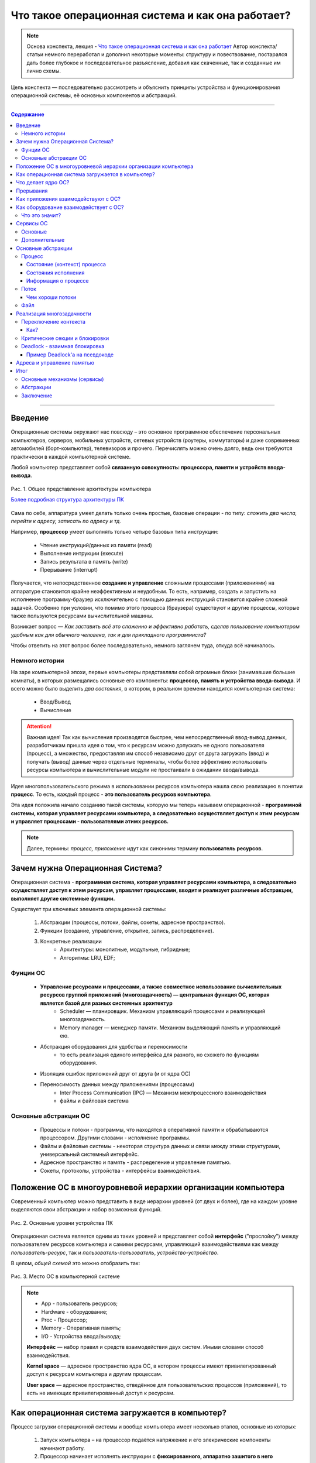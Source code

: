 ======================================================
Что такое операционная система и как она работает?
======================================================

.. note::
    Основа конспекта, лекция - `Что такое операционная система и как она работает <https://www.youtube.com/watch?v=hb9CTGSJm88&list=PLlb7e2G7aSpRgsZVTYYbpqiFrIcIpf8kp>`_
    Автор конспекта/статьи немного переработал и дополнил некоторые моменты: структуру и повествование, постарался дать более глубокое и последовательное разъясление, добавил как скаченные, так и созданные им лично схемы.

Цель конспекта — последовательно рассмотреть и объяснить принципы устройства и функционирования операционной системы, её основных компонентов и абстракций.

--------

.. contents:: Содержание
    :depth: 3

--------

Введение
----------------

Операционные системы окружают нас повсюду – это основное программное обеспечение персональных компьютеров, серверов, мобильных устройств, сетевых устройств (роутеры, коммутаторы) и даже современных автомобилей (борт-компьютер), телевизоров и прочего. Перечислять можно очень долго, ведь они требуются практически в каждой компьютерной системе.

Любой компьютер представляет собой **связанную совокупность: процессора, памяти и устройств ввода-вывода**.

.. figure:: _static/OS/basic_architecture.png
       :width: 550 px
       :align: center
       :alt: Рис. 1. Общее представление архитектуры компьютера

       Рис. 1. Общее представление архитектуры компьютера

       `Более подробная структура архитектуры ПК <_static/OS/Motherboard_diagram_ru.jpg>`_

Сама по себе, аппаратура умеет делать только очень простые, базовые операции - по типу: *сложить два числа, перейти к адресу, записать по адресу и тд.*

Например, **процессор** умеет выполнять только четыре базовых типа инструкции:

    * Чтение инструкций/данных из памяти (read)
    * Выполнение интрукции (execute)
    * Запись результата в память (write)
    * Прерывание (interrupt)

Получается, что непосредственное **создание и управление** сложными процессами (приложениями) на аппаратуре становится крайне неэффективным и неудобным. То есть, например, создать и запустить на исполнение программу-браузер исключительно с помощью данных инструкций становится крайне сложной задачей. Особенно при условии, что помимо этого процесса (браузера) существуют и другие процессы, которые также пользуются ресурсами вычислительной машины.

Возникает вопрос — *Как заставить всё это слаженно и эффективно работать, сделав пользование компьютером удобным как для обычного человека, так и для прикладного программиста?*

Чтобы ответить на этот вопрос более последовательно, немного заглянем туда, откуда всё начиналось.

Немного истории
~~~~~~~~~~~~~~~

На заре компьютерной эпохи, первые компьютеры представляли собой огромные блоки (занимавшие большие комнаты), в которых размещались основные его компоненты: **процессор, память и устройства ввода-вывода**.
И всего можно было выделить *два состояния*, в котором, в реальном времени находится компьютерная система:

    * Ввод/Вывод
    * Вычисление

.. attention::
    Важная идея!
    Так как вычисления производятся быстрее, чем непосредственный ввод-вывод данных, разработчикам пришла идея о том, что к ресурсам можно допускать не одного пользователя (процесс), а множество, предоставляя им способ независимо друг от друга загружать (ввод) и получать (вывод) данные через отдельные терминалы, чтобы более эффективно использовать ресурсы компьютера и вычислительные модули не простаивали в ожидании ввода/вывода.

Идея многопользовательского режима в использовании ресурсов компьютера нашла свою реализацию в понятии **процесс**. То есть, каждый процесс - **это пользователь ресурсов компьютера**.

Эта идея положила начало созданию такой системы, которую мы теперь называем операционной - **программной системы, которая управляет ресурсами компьютера, а следовательно осуществляет доступ к этим ресурсам и управляет процессами - пользователями этимх ресурсов.**

.. note::
    Далее, термины: *процесс, приложение* идут как синонимы термину **пользователь ресурсов**.

Зачем нужна Операционная Система?
---------------------------------

Операционная система - **программная система, которая управляет ресурсами компьютера, а следовательно осуществляет доступ к этим ресурсам, управляет процессами, вводит и реализует различные абстракции, выполняет другие системные функции.**

Существует три ключевых элемента операционной системы:

    1. Абстракции (процессы, потоки, файлы, сокеты, адресное пространство).
    2. Функции (создание, управление, открытие, запись, распределение).
    3. Конкретные реализации
        * Архитектуры: монолитные, модульные, гибридные; 
        * Алгоритмы: LRU, EDF;

Фунции ОС
~~~~~~~~~~
    
    * **Управление ресурсами и процессами, а также совместное использование вычислительных ресурсов группой приложений (многозадачность) — центральная функция ОС, которая является базой для разных системных архитектур**
        * Scheduler — планировщик. Механизм управляющий процессами и реализующий многозадачность.
        * Memory manager — менеджер памяти. Механизм выделяющий память и управляющий ею.

    * Абстракция оборудования для удобства и переносимости 
        * то есть реализация единого интерфейса для разного, но схожего по функциям оборудования.

    * Изоляция ошибок приложений друг от друга (и от ядра ОС)

    * Переносимость данных между приложениями (процессами)
        * Inter Process Communication (IPC) — Механизм межпроцессного взаимодействия
        * файлы и файловая система

Основные абстракции ОС
~~~~~~~~~~~~~~~~~~~~~~~

    * Процессы и потоки - программы, что находятся в оперативной памяти и обрабатываются процессором. Другими словами - исполнение программы.
    * Файлы и файловые системы - некоторая структура данных и связи между этими структурами, универсальный системный интерфейс.
    * Адресное пространство и память - распределение и управление памятью.
    * Сокеты, протоколы, устройства - интерфейсы взаимодействия.

Положение ОС в многоуровневой иерархии организации компьютера
-------------------------------------------------------------

Современный компьютер можно представить в виде иерархии уровней (от двух и более), где на каждом уровне выделяются свои абстракции и набор возможных функций. 

.. figure:: _static/OS/GeneralizedLayeredComputerStructure_OS.png
       :width: 550 px
       :align: center
       :alt: Рис. 2. Основные уровни устройства ПК

       Рис. 2. Основные уровни устройства ПК

Операционная система является одним из таких уровней и представляет собой **интерфейс** ("прослойку") между пользователем ресурсов компьютера и самими ресурсами, управляющий взаимодействиями как между *пользователь-ресурс*, так и *пользователь-пользователь*, *устройство-устройство*.

В целом, *общей схемой* это можно отобразить так:

.. figure:: _static/OS/Architecture/v2/OS_monolit-OS_1.png
       :width: 440 px
       :align: center
       :alt: Рис. 3. Место ОС в компьютерной системе

       Рис. 3. Место ОС в компьютерной системе

.. Note::

    * App - пользователь ресурсов;
    * Hardware - оборудование; 
    * Proc - Процессор; 
    * Memory - Оперативная память; 
    * I/O - Устройства ввода/вывода;

    **Интерфейс** — набор правил и средств взаимодействия двух систем. Иными словами способ взаимодействия.

    **Kernel space** — адресное пространство ядра ОС, в котором процессы имеют привилегированный доступ к ресурсам компьютера и другим процессам.

    **User space** — адресное пространство, отведённое для пользовательских процессов (приложений), то есть не имеющих привилегированный доступ к ресурсам.

Как операционная система загружается в компьютер?
-------------------------------------------------

Процесс загрузки операционной системы и вообще компьютера имеет несколько этапов, основные из которых:

    1. Запуск компьютера – на процессор подаётся напряжение и его элекрические компоненты начинают работу.
    2. Процессор начинает исполнять инструкции с **фиксированного, аппаратно зашитого в него адреса.**
    3. По этому адресу находится специальная программа `POST <https://ru.wikipedia.org/wiki/POST_(%D0%B0%D0%BF%D0%BF%D0%B0%D1%80%D0%B0%D1%82%D0%BD%D0%BE%D0%B5_%D0%BE%D0%B1%D0%B5%D1%81%D0%BF%D0%B5%D1%87%D0%B5%D0%BD%D0%B8%D0%B5)>`_ – **Power On Self Test**. Которая проверяет работоспособность основных компонентов вычислительной системы.
    4. Далее, управление передаётся BIOS'y — Basic Input Output System (Базовая система ввода-вывода), которая инициализирует основные устройства ввода-вывода: загрузочные устройства (раличные хранители информации: HDD, SSD, Flash и так далее), клавиатура, монитор и прочее.
    5. `BIOS <https://ru.wikipedia.org/wiki/BIOS>`_ обращается к загрузочному устройству и читает первый блок данных, на котором **должен находиться загрузчик**. Загружает его в память и передаёт ему управление.
    6. Загрузчик загружает в память и инициализирует основные компоненты операционной системы и передаёт ей управление.
    7. Операционная система запускает таймер, который будет возвращать управление операционной системе каждый, заранее установленный разработчиками ОС, **квант** времени. Это делается для реализация Scheduler'a - планировщика, чтобы ОС могла управлять и контролировать процессы.
    8. Операционная система создаёт первый **процесс-пользователя** и дальше от него начинают множится другие процессы.


Что делает ядро ОС?
-------------------

**Ядро ОС** – центральная часть операционной системы. По сути, это и есть ОС.

.. attention:: 
    Это реакционный механизм, то есть его работа заключается исключительно в реакции на какие-либо события для их последующей обработки.


* Обрабывает запросы приложений
    * системные вызовы (программные прерывания)

* Обрабывает запросы оборудования
    * прерывания

* Обрабатывает исключительные ситуации
    * Разного рода ошибки

* Обеспечивает диспетчеризацию процессов (scheduling)
    * реализация многопользовательского режима доступа к ресурсам
        * время работы процессора делится на фрагменты и они распределяются по процессам

.. note::
    Процессорное время измеряется в тиках или секундах. Часто бывает полезно измерение процессорного времени в *процентах* от мощности процессора, которое называется **загрузкой процессора**.

.. figure:: _static/OS/Top_program.jpg
    :width: 550 px
    :align: center
    :alt: Вывод программы top

    Вывод программы top. Процессорное время каждого процесса (task) указано в колонке «TIME+», «CPU%» - загружаемость процессора относительно его "мощности". 

Прерывания
----------

.. note ::
    Эта часть больше относится непосредственно к аппаратной части, но этот механизм стоит освятить, так как именно это основной аппаратный механизм реализации ОС.

**Прерывание** – сигнал остановки последовательного выполнения программы, для обработки запроса или реакции на событие.

Чтобы получить код обработки прерывания, в памяти расположена специальная **таблица обработчиков прерываний**, в которой для каждого типа прерывания содержится указатель на тот участок памяти, где расположен соответствующий код обработки данного прерывания.

Инициализация данной таблицы первично осуществялется BIOS'ом в соответствии с архитектурой процессора. После, её инициализирует операционная система для дополнения этой таблицы какими-либо своими прерываниями.

Виды и примеры прерываний:
    * Аппаратные прерывания – с помощью специального контроллера прерываний.
        * Нажатие на кнопку
        * Заполнение памяти сетевой карты
        * И тд.
    * Программные прерывания (системные вызовы) – вызывается самой программой для вызова того или иного прерывания.
        * Открытие/закрытие файла
    * Прерывания таймера – для реализации планировщика ОС
    * Исключение
        * Разного рода ошибки

Как приложения взаимодействуют с ОС?
------------------------------------

Взаимодействие процессов с ОС осуществляется с помощью **системных вызовов**.

.. note::
    **Механизм системных вызовов** — это интерфейс, который предоставляет ядро ОС (kernel space) пользовательским процессам (user space).

    **Системный вызов** – программное прерывание, обращение пользовательского процесса к ядру операционной системы для выполнения какой-либо операции.

Например, чтобы выполнить обычное действие, с точки зрения прикладного программиста, – вывод строки в консоль, необходимо загрузить исполнимый код в оперативную память и передать его процессору. С помощью *системных вызовов*, **запускающий** процесс (уже запущенный процесс, из которого вызывается новый процесс — одни процессы порождают другие) обращается к соответствующим сервисам ОС и передаёт им управление для выполнения этих функций.

То есть с помощью **системных вызовов** выполняются те рутинные действия, которые раньше осуществлялись вручную, — загрузка кода программы в память, передача его на исполнение процессору и прочее.

*Схема организации ОС расширяется добавлением интерфейса для взаимодействия приложений с ядром ОС — механизмом системных вызовов:*

.. figure:: _static/OS/Architecture/v2/OS_monolit-OS_2.png
    :width: 440 px
    :align: center
    :alt: Рис 4. Интерфейс системных вызовов

    Рис 4. Интерфейс системных вызовов

Как оборудование взаимодействует с ОС?
-------------------------------------------------

Оборудование взаимодействует с ОС с помощью **аппаратных прерываний**. И одна из функций ОС — **абстрагирование оборудования**.

Что это значит?
~~~~~~~~~~~~~~~

У каждого оборудования есть свой фиксированный интерфейс. Например, операции с флешкой, жестким диском, сетевой платой и многими другими будут похожи по своему типу - "записать/считать данные". Но у каждого устройства для этого, тем не менее, будет свой особенный и отличный от других интерфейс. То есть эти **однотипные** действия нужно будет выполнять для разных устройств по разному.

ОС должка выполнять одни и те же операции над разными типами устройств. И чтобы она выполняла их однообразно — нужно чтобы был **общий интерфейс**. Реализацией этого общего интерфейса занимаются специальные программы - **драйверы устройств**. То есть, ОС обращается к драйверам устройств используя однотипные команды "отправить команду/считать/записать", а драйвера уже превращает эти команды в то, что понимает конкретное устройство.

*Схема организации ОС расширяется добавлением интерфейса взаимодействия ОС и оборудования - специальные программы "драйвера":*

.. figure:: _static/OS/Architecture/v2/OS_monolit-OS_3.png
    :width: 440 px
    :align: center
    :alt: Рис 5. Интерфейс драйверов

    Рис 5. Интерфейс драйверов

Сервисы ОС
----------

Функции ОС заключены в её сервисах (модулях). Реализация организации которых зависит от архитектуры ядра. Рассмотрим на примере `монолитного ядра <https://ru.wikipedia.org/wiki/%D0%9C%D0%BE%D0%BD%D0%BE%D0%BB%D0%B8%D1%82%D0%BD%D0%BE%D0%B5_%D1%8F%D0%B4%D1%80%D0%BE>`_:

.. figure:: _static/OS/Architecture/v2/OS_monolit-All.png
    :width: 440 px
    :align: center
    :alt: Рис 6. Основные компоненты ОС

    Рис 6. Основные компоненты ОС

Основные
~~~~~~~~

* Управление процессами (Process scheduler - планировщик)
    * Запуск (помещение на процессор, выделение процессорного времени)
    * Приостановка (заморозка)
    * Завершение
    * Изменение приоритета

.. note::
    Как говорилось `в части о загрузке ОС <what_is_os.html#id11>`_, реализация планировщика осуществляется с помощью **прерывания по таймеру** — каждый **квант времени** происходит прерывание, которое передаёт управление ОС и она анализирует состояние всех процессов и что с каким процессом сделать: запустить, приостановить, завершить или изменить приоритет.

* Управление памятью (Memory manager)
    * Динамическое выделение памяти (Memory allocation)
    * Создание иллюзии уникальности адресного пространства для каждого процесса
    * Механизм виртуальной памяти

* Межпроцессное взаимодействие (IPC)
    * Общая память для нескольких процессов
    * Способы обмена данными через те или иные механизмы (file, pipe, signals)
    * Сетевое взаимодействие
    * Механизмы предотвращения коллизий и синхронизации (семафоры, мьютексы)

Дополнительные
~~~~~~~~~~~~~~
    * Файловая система (File system)
        * Файлы и их содержимое
        * Каталоги и директории

    * Доступ к оборудованию и управление им
        * Прерывания
        * Драйвера

    * Модель безопасности
        * Пользователи ("юзеры") и их группы
        * Права доступа
    * Разное
        * Интерфейс ввода-вывода (I/O Interface)
        * Сетевой интерфейс (Network Interface)

Основные абстракции
-------------------

Процесс
~~~~~~~

**Процесс** — совокупность инструкций и данных, что находятся в оперативной памяти и обрабатываются процессором. Другими словами - исполнение программы в целом (не путать с *потоком исполнения*).

.. note::
    Компьютерная программа сама по себе — лишь пассивная последовательность инструкций. В то время как процесс — непосредственное выполнение этих инструкций. 

В рамках ОС, это абстракция, которая предоставляет иллюзию *персональной машины*. То есть то, что данный исполнимый код полностью владеет всеми вычислительными ресурсами машины.

Состояние (контекст) процесса
"""""""""""""""""""""""""""""

*С внешней стороны*, процесс можно описать следующим:
    * Состояние
        * Состояние памяти
        * Содержимое регистров процессора
    * Адрестное пространство — у каждого процесса своё.
    * Состояние исполнения — то, исполняется ли этот процесс на процессоре в данный момент или ожидает чего-либо. 
    * CPU - величина использовния процессорного времени.

*Изнутри*, процесс можно условно разделена на четыре части: **Stack, Heap (кучу), Text (код) и данные (Data)**.

.. figure:: _static/OS/Process/Proc_Struct_txt.png
    :width: 750 px
    :align: center
    :alt: Рис 7. Сегменты памяти процесса

    Рис 7. Сегменты памяти процесса

Состояния исполнения
""""""""""""""""""""

Когда процесс выполняется, он проходит через разные состояния. Эти этапы могут различаться в разных операционных системах.

Общая картина выглядит так:

.. figure:: _static/OS/Process/Conditions_colored.png
    :width: 650 px
    :align: center
    :alt: Рис 8. Состояния исполнения процесса

    Рис 8. Состояния исполнения процесса

.. note::
    * Новый: начальное состояние при создании процесса.
    * Готов: процесс ожидает исполнения на процессоре. В течение работы процессор может переключаться между процессами, переводя одни в режим готовности, другие – в режим исполнения.
    * Исполнение: непосредственное выполнение инструкций на процессоре.
    * Ожидает: процесс переходит в состояние ожидания. Например, ждёт ввода данных или получения доступа к файлу.
    * Завершен: как только процесс завершится, он перейдёт в это состояние и будет ожидать удаления.


Информация о процессе
"""""""""""""""""""""

Вся информация о процессе содержится в специальной структуре данных, поддерживаемой операционной системой для каждого процесса – PCB (Process Control Block) - Блок управления процессов.

.. figure:: _static/OS/Process/PBC.jpeg
    :width: 250 px
    :align: center
    :alt: Рис 9. Process Control Block

    Рис 9. Process Control Block

.. note::

    * Process ID: идентификатор каждого из процессов в ОС.
    * State: текущее состояние процесса.
    * Privileges: разрешения доступа к системным ресурсам.
    * Pointer: указатель на родительский процесс.
    * Priority: приоритет процесса и другая информация, которая требуется для планирования процесса.
    * Program Counter: указатель на адрес следующей команды, которая должна быть выполнена.
    * CPU registers: регистры процессора, необходимые для состояния исполнения.
    * Accounting Information: уровень нагрузки на процессор, статистика и другие данные.
    * I/O Information: список ресурсов, использующих чтение и запись.

Информацию о процессах в целом, ОС хранит в специальной таблице процессов.

Поток
~~~~~

Процесс может делиться на **потоки (threads)**. Они обеспечивают параллелизм, то есть одновременное исполнение нескольких потоков инструкций, на уровне программы.

`Поток выполнения (нить, thread) <https://ru.wikipedia.org/wiki/%D0%9F%D0%BE%D1%82%D0%BE%D0%BA_%D0%B2%D1%8B%D0%BF%D0%BE%D0%BB%D0%BD%D0%B5%D0%BD%D0%B8%D1%8F>`_ — последовательность исполнения инструкций. Ход исполнения программы**.

Процесс является **контейнером ресурсов** (адресное пространство, процессорное время и тд), а **поток – последовательность инструкций, которые исполняются внутри этого контейнера**.

.. note::
    Реализация потоков выполнения и процессов в разных операционных системах отличается друг от друга, но в большинстве случаев поток выполнения находится внутри процесса.

.. figure:: _static/OS/Multithreaded_process.png
    :width: 250 px
    :align: center
    :alt: Рис 10. Многопоточный процесс

    Рис 10. Многопоточный процесс

Потоки, существующие в рамках одного процесса, в его адресном пространстве, могут совместно использовать ресурсы процесса, например такие как память или файл. Тогда как процессы не разделяют этих ресурсов, так как каждый существует в своём адресном пространстве.

Также поток называют **легковесный процесс**.

Сегодня потоки широко применяются в работе серверов и многопроцессорных устройств с общей памятью.

Рассмотрим на примере утилиты `htop <https://ru.wikipedia.org/wiki/Htop>`_.

.. figure:: _static/OS/htop_out.png
    :width: 750 px
    :align: center
    :alt: Рис 11. Вывод утилиты мониторинга процессов htop

    Рис 11. Вывод утилиты мониторинга процессов htop

.. note::
    **PID** — Process ID; Уникальное число идентификатор для каждого процесса

    **TGID** — Tread Group ID; Индентификатор группы потоков

На скриншоте, *процесс 2881* имеет множество потоков, отношение которых к нему можно определить по тому, что **TGID у этих потоков имеет значение PIDа этого процесса - 2881**. Таким образом, один процесс разбивается на множество потоков, в которых инструкции исполняются параллельно.

Чем хороши потоки
"""""""""""""""""

    * Они минимизируют время переключения контекста (процессора).
    * Их использование обеспечивает параллелизм процесса.
    * Они эффективно общаются между собой.
    * Потоки позволяют использовать многопроцессорные архитектуры в большем масштабе.

Файл
~~~~

Это очень широкое и многогранное понятие. Но если выделить наиболее общее, то получится, что **файл** — это универсальный системный интерфейс для обращения к тем или иным данным.

А **файловая система** — это система имён. То есть возможность выделять те или иные объекты данных и присваивать им имена, а также выделять иерархию.

По другому, файл и файловую систему можно также представить как структуру данных и связи между этими структурами.

Реализация многозадачности
--------------------------

Осуществляется при помощи следующих механизмов:

* Прерывание таймера
    * когда при запуске, ОС программирует таймер на то, чтобы он каждый **квант времени** передавал управление ОС.
* Переключение контекста
    * сохранение состояния исполнения (регистров) процесса и установка на процессор контекста другого процесса.
* План блокировок, при наличии нескольких CPU
* Освобождение ресурсов при завершении процесса

Переключение контекста
~~~~~~~~~~~~~~~~~~~~~~

**Контекст процесса** — это состояние регистров, при его выполнении на процессоре.

Следовательно, **переключение контекста** — это смена контекста одного процесса, на контекст другого, без потери данных сменяемого процесса - то есть, чтобы его потом можно было восстановить с того момента, где он был переключён.

.. note::
    Например, у нас на процессоре в данный момент времени выполняется "процесс 1" - в регистрах хранятся данные, которые относятся к этому процессу. 

    Но происходит прерывание и "процесс 1" снимается с выполнения на процессоре, чтобы вместо него выполнялся "процесс 2". Следовательно, нужно заполнить регистры уже теми данными, что относятся к "процессу 2". 
    
    Однако, "процесс 1" ещё не выполнился полностью, и для дальшейнего исполнения ему нужны те данные, что хранились в регистрах при прерываний, то есть необходим его контекст. Операционная система должна обеспечивать подобные смены контекстов без потери данных.


**При переключений контекста возникает три важных вопроса:**
    1. Как?
    2. Когда?
    3. Между кем и кем?

Как?
""""
    1. Значения регистров процесса записываются в Stack этого же процесса в оперативной памяти. Таким образом, процесс в своей памяти хранит свой же контекст.
    2. Контекст планировщика появляется на процессоре, выполняет анализ имеющихся процессов.
    3. Переключает процессор на контекст уже другого, нового процесса. 

В целом, смена контекста происходит между состояниями "Готов", "Ожидает" и "Исполняется".

.. figure:: _static/OS/Process/Conditions_colored.png
    :width: 650 px
    :align: center
    :alt: Состояния исполнения процесса


Критические секции и блокировки
~~~~~~~~~~~~~~~~~~~~~~~~~~~~~~~

Одна из основных проблем с которыми может столкнуться такая система с вытесняющей многозадачностью — **порядок доступа процессов к их общим ресурсам**.

Возникают, так называемые, `критические секции <https://ru.wikipedia.org/wiki/%D0%9A%D1%80%D0%B8%D1%82%D0%B8%D1%87%D0%B5%D1%81%D0%BA%D0%B0%D1%8F_%D1%81%D0%B5%D0%BA%D1%86%D0%B8%D1%8F>`_ – участки исполняемого кода программы, в которых производится доступ к общему ресурсу (данным или устройству), который не должен быть одновременно использован более чем одним **потоком выполнения**.

.. figure:: _static/OS/Process/Critical_Section.png
    :width: 750 px
    :align: center
    :alt: Рис 12. Критические секции в потоках процесса

    Рис 12. Критические секции в потоках процесса

Может возникнуть такая ситуация, когда один поток, **"потребитель"**, начинает использовать данные, которые должен подготовить другой поток, **"производитель"**, но этот производитель ещё не закончил их подготовку и снялся с исполнения. Таким образом, "потребитель" использует некорректные данные, что с высокой долей вероятности приведёт к ошибке.

Данная проблема решается с помощью **механизма блокировок** – когда поток, получивший доступ к ресурсу, блокирует его, не давая другим потокам пользоваться этим захваченным ресурсом до разблокировки. То есть, если один поток хочет захватить (заблокировать) ресурс, а он уже занят другим потоком, то первый будет ожидать пока этот другой поток-владелец сам не освободит этот ресурс.

.. note::
    Все эти механизмы обеспечиваются операционной системой

Чтобы лучше это понять, можно обратиться к аналогии с туалетом — им может пользоваться только один человек. Если другой хочет им воспользоваться, то ему нужно дождаться когда его освободит уже им пользующийся.


Deadlock - взаимная блокировка
~~~~~~~~~~~~~~~~~~~~~~~~~~~~~~

Из-за блокировки, захвата ресурса может возникнуть другая проблема: **Deadlock** - взаимная блокировка.

.. figure:: _static/OS/Process/Deadlock_analogy.jpg
    :width: 550 px
    :align: center
    :alt: Рис 13. Аналогия пробки на перекрёстке с Deadlock

    Рис 13. Аналогия пробки на перекрёстке с Deadlock

**Deadlock** — ситуация, при которой несколько потоков находятся в состоянии ожидания ресурсов, занятых друг другом, и ни один из них не может продолжать свое выполнение.

Пример Deadlock'a на псевдокоде
"""""""""""""""""""""""""""""""
.. table:: 

    +-----+------------------------------------------+------------------------------------------+
    | Шаг |                  Поток 1                 |                  Поток 2                 |
    +=====+==========================================+==========================================+
    |  0  | Хочет захватить A и B, начинает с A      | Хочет захватить A и B, начинает с B      |
    +-----+------------------------------------------+------------------------------------------+
    |  1  | lock(A) — Захват А                       | lock(B) — Захват B                       |
    +-----+------------------------------------------+------------------------------------------+
    |  2  | lock(B) — Ожидает освобождения ресурса B | lock(A) — Ожидает освобождения ресурса A |
    +-----+------------------------------------------+------------------------------------------+
    | ... | **DEADLOCK --> Далее код не выполнится, так как произошел Deadlock в коде выше**    |
    +-----+------------------------------------------+------------------------------------------+
    |  n  | unlock(A) — освобждение A                | unlock(B) — освобждение B                |
    +-----+------------------------------------------+------------------------------------------+
    | n+1 | unlock(B) — освобждение B                | unlock(A) — освобждение A                |
    +-----+------------------------------------------+------------------------------------------+


Схематично, Deadlock можно изобразить так:

.. figure:: _static/OS/Process/Deadlock.png
    :width: 550 px
    :align: center
    :alt: Рис 14. Deadlock

    Рис 14. Deadlock

Проблема Deadlock-ов решаема и существует множество способов сделать это - начиная от недопущения подобных ситуаций в самом коде программы, заканчивая механизмами операционной системы, которые разрешают подобные ситуации. Но, однозначно исключить вероятность возникновения подобных ситуаций нельзя. Однако, это отдельная достаточно большая тема.

Адреса и управление памятью
---------------------------

Тема адресации очень сложна, поэтому здесь я лишь проведу краткий обзор общей технологии.

Существует два вида адресов:
    * Физический адрес – непосредственно адрес внутри микросхемы памяти, который передаётся по шине памяти.
    * Логический адрес – тот адрес, которым оперирует процесс.

Чтобы отобразить логический адрес в физический, существует специальный **аппаратный механизм**.

В соответствии с этим, процессор может работать в двух режимах:
    1. Реальный режим
    2. Защищенный режим


Итог
----

Начав с базовой архитектуры и небольшой истории развития компьютера, мы разобрали причины появления такого комплекса программ как **операционная система** и выделили главную её цель – **обеспечение согласованного доступа к ресурсам компьютера множеству пользователям этих ресурсов, а также управление как самими ресурсами, так и пользователями**.

Основные механизмы (сервисы)
~~~~~~~~~~~~~~~~~~~~~~~~~~~~
Рассмотрели основные механизмы реализации этой цели: *Scheduler (планировщик), Inter Process Communication (межпроцессное взаимодействие), Memory manager (управление памятью) и другие*.

Абстракции
~~~~~~~~~~
Ряд абстракций, которые вводит ОС: *Process (процесс), Thread (поток исполнения), File (файл)*.

Заключение
~~~~~~~~~~
Ух, и вот наконец-то я закончил писать этот материал. Надеюсь, вам было интересно и полезно. 

Если вы хотите как-то дополнить материал, дать критику по его содержанию или структуре – пожалуйста, пишите в Issue `данного репозитория <https://github.com/Kalashnikov-Ivan/My_study>`_ поднимая ту или иную тему для обсуждения и доработки. 

Также, вы можете сделать Fork данного репозитория и после внести свои дополнения с помощью Pull Request. Спасибо за внимание!